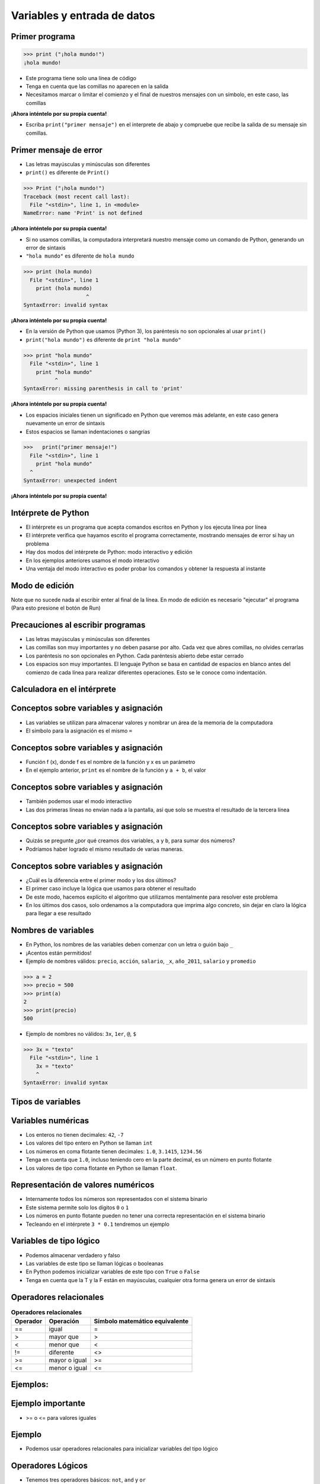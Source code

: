 ============================
Variables y entrada de datos
============================


.. image:: img/TWP05_001.jpeg
   :height: 14.832cm
   :width: 9.2cm
   :align: center
   :alt: 

Primer programa
=================

.. code-block:: python

    >>> print ("¡hola mundo!")
    ¡hola mundo!

+ Este programa tiene solo una línea de código
+ Tenga en cuenta que las comillas no aparecen en la salida
+ Necesitamos marcar o limitar el comienzo y el final de nuestros mensajes 
  con un símbolo, en este caso, las comillas

**¡Ahora inténtelo por su propia cuenta!**

+ Escriba ``print("primer mensaje")`` en el interprete de abajo y compruebe que recibe la salida de su mensaje sin comillas.

.. only:: html

   .. raw:: html
      :file: _static/interpreter.html


Primer mensaje de error
=========================

+ Las letras mayúsculas y minúsculas son diferentes
+ ``print()`` es diferente de ``Print()``

.. code-block:: python

    >>> Print ("¡hola mundo!")
    Traceback (most recent call last):
      File "<stdin>", line 1, in <module>
    NameError: name 'Print' is not defined

**¡Ahora inténtelo por su propia cuenta!**

.. raw:: html
   :file: _static/interpreter.html


+ Si no usamos comillas, la computadora interpretará nuestro mensaje
  como un comando de Python, generando un error de sintaxis
+ ``"hola mundo"`` es diferente de ``hola mundo``

.. code-block:: python

    >>> print (hola mundo)
      File "<stdin>", line 1
        print (hola mundo)
                        ^
    SyntaxError: invalid syntax

**¡Ahora inténtelo por su propia cuenta!**

.. only:: html

   .. raw:: html
      :file: _static/interpreter.html


+ En la versión de Python que usamos (Python 3), los paréntesis no son opcionales al usar ``print()``
+ ``print("hola mundo")`` es diferente de ``print "hola mundo"``

.. code-block:: python

    >>> print "hola mundo"
      File "<stdin>", line 1
        print "hola mundo"
              ^
    SyntaxError: missing parenthesis in call to 'print'

**¡Ahora inténtelo por su propia cuenta!**

.. only:: html

   .. raw:: html
      :file: _static/interpreter.html


+ Los espacios iniciales tienen un significado en Python que veremos
  más adelante, en este caso genera nuevamente un error de sintaxis
+ Estos espacios se llaman indentaciones o sangrías

.. code-block:: python

    >>>   print("primer mensaje!")
      File "<stdin>", line 1
        print "hola mundo"
      ^      
    SyntaxError: unexpected indent

**¡Ahora inténtelo por su propia cuenta!**

.. only:: html

   .. raw:: html
      :file: _static/interpreter.html


Intérprete de Python
====================

+ El intérprete es un programa que acepta comandos escritos en Python
  y los ejecuta línea por línea
+ El intérprete verifica que hayamos escrito el programa correctamente,
  mostrando mensajes de error si hay un problema
+ Hay dos modos del intérprete de Python: modo interactivo y edición
+ En los ejemplos anteriores usamos el modo interactivo
+ Una ventaja del modo interactivo es poder probar los comandos y obtener
  la respuesta al instante


Modo de edición
====================
.. activecode:: ac_l05_1
  :nocodelens:

   Intente dar un enter dentro del bloque en modo de edición
   
   ~~~~
   print("primer mensaje")

Note que no sucede nada al escribir enter al final de la línea.
En modo de edición es necesario "ejecutar" el programa (Para esto presione el botón de Run)


Precauciones al escribir programas
==================================

+ Las letras mayúsculas y minúsculas son diferentes
+ Las comillas son muy importantes y no deben pasarse por alto. Cada vez
  que abres comillas, no olvides cerrarlas
+ Los paréntesis no son opcionales en Python. Cada paréntesis abierto debe
  estar cerrado
+ Los espacios son muy importantes. El lenguaje Python se basa en
  cantidad de espacios en blanco antes del comienzo de cada línea para
  realizar diferentes operaciones. Esto se le conoce como indentación.


Calculadora en el intérprete
============================

.. codelens:: cl_l05_2
    
    print(2 + 3)
    print(5 - 3)
    print(10 - 4 + 2)
    print(2 * 10)
    print(10 / 4)
    print(2 ** 3)
    print(10 % 3)
    print(16 % 7)


Conceptos sobre variables y asignación
======================================



+ Las variables se utilizan para almacenar valores y nombrar
  un área de la memoria de la computadora
+ El símbolo para la asignación es el mismo ``=``


.. codelens:: cl_l05_3
    
    a = 2
    b = 3
    print(a + b)

Conceptos sobre variables y asignación
======================================

+ Función f (x), donde f es el nombre de la función y x es un parámetro
+ En el ejemplo anterior, ``print`` es el nombre de la función y ``a + b``, el valor

Conceptos sobre variables y asignación
======================================


+ También podemos usar el modo interactivo
+ Las dos primeras líneas no envían nada a la pantalla, así que
  solo se muestra el resultado de la tercera línea

.. codelens:: cl_l05_4
    
    a = 2
    b = 3
    print(a + b)

Conceptos sobre variables y asignación
======================================


+ Quizás se pregunte ¿por qué creamos dos variables, ``a`` y
  ``b``, para sumar dos números?
+ Podríamos haber logrado el mismo resultado de varias maneras.


.. codelens:: cl_l05_5
    
    print(2 + 3)
    print(5)


Conceptos sobre variables y asignación
======================================

+ ¿Cuál es la diferencia entre el primer modo y los dos últimos?
+ El primer caso incluye la lógica que usamos para obtener el
  resultado
+ De este modo, hacemos explícito el algoritmo que utilizamos mentalmente para
  resolver este problema
+ En los últimos dos casos, solo ordenamos a la computadora que imprima
  algo concreto, sin dejar en claro la lógica para llegar a ese resultado


Nombres de variables
====================

+ En Python, los nombres de las variables deben comenzar con un
  letra o guión bajo ``_``
+ ¡Acentos están permitidos!
+ Ejemplo de nombres válidos: ``precio``, ``acción``, ``salario``, ``_x``,
  ``año_2011``, ``salario`` y ``promedio``

.. code-block:: python

    >>> a = 2
    >>> precio = 500
    >>> print(a)
    2
    >>> print(precio)
    500

+ Ejemplo de nombres no válidos: ``3x``, ``1er``, ``@``, ``$``

.. code-block:: python

    >>> 3x = "texto"
      File "<stdin>", line 1
        3x = "texto"
        ^
    SyntaxError: invalid syntax

Tipos de variables
==================


.. image:: img/TWP05_015.png
   :height: 8.507cm
   :width: 16.595cm
   :align: center
   :alt: 

Variables numéricas
===================


+ Los enteros no tienen decimales: ``42``, ``-7``
+ Los valores del tipo entero en Python se llaman ``int``
+ Los números en coma flotante tienen decimales: ``1.0``, ``3.1415``,
  ``1234.56``
+ Tenga en cuenta que ``1.0``, incluso teniendo cero en la parte decimal, es un número en
  punto flotante
+ Los valores de tipo coma flotante en Python se llaman ``float``.


Representación de valores numéricos
===================================


+ Internamente todos los números son representados con el
  sistema binario
+ Este sistema permite solo los dígitos ``0`` o ``1``
+ Los números en punto flotante pueden no tener una correcta representación
  en el sistema binario
+ Tecleando en el intérprete ``3 * 0.1`` tendremos un ejemplo


.. codelens:: cl_l05_6

    print(3 * 0.1)


Variables de tipo lógico
========================


+ Podemos almacenar verdadero y falso 
+ Las variables de este tipo se llaman lógicas o booleanas
+ En Python podemos inicializar variables de este tipo con ``True`` o ``False``
+ Tenga en cuenta que la T y la F están en mayúsculas, cualquier otra forma genera
  un error de sintaxis


Operadores relacionales
=======================

.. table:: **Operadores relacionales**
   :widths: auto

   ======== ============== ==============================
   Operador Operación      Símbolo matemático equivalente
   ======== ============== ==============================
   ==       igual          =
   >        mayor que      >
   <        menor que      <
   !=       diferente      <>
   >=       mayor o igual  >=
   <=       menor o igual  <=
   ======== ============== ==============================


Ejemplos:
=========


.. codelens:: cl_l05_7
    
    a = 1
    b = 5
    c = 2
    d = 1
    print(a == b)
    print(b > a)
    print(a < b)
    print(a == d)
    print(b >= a)
    print(c <= b)
    print(d != a)
    print(d != b)

Ejemplo importante
==================



+ >= o <= para valores iguales




.. codelens:: cl_l05_8
    
    print(5 >= 5)
    print(5 <= 5)


Ejemplo
=======



+ Podemos usar operadores relacionales para inicializar variables del
  tipo lógico



.. codelens:: cl_l05_9
    
    nota = 8
    promedio = 6
    aprobado = nota > promedio
    print(aprobado)


Operadores Lógicos
==================



+ Tenemos tres operadores básicos: ``not``, ``and`` y ``or``

Uso del operador ``not``
************************

.. codelens:: cl_l05_10
    
    print(not True)
    print(not False)


Uso del operador ``and``
************************

.. codelens:: cl_l05_11
    
    print(True and True)
    print(True and False)
    print(False and True)
    print(False and False)


Uso del operador ``or``
************************

.. codelens:: cl_l05_12
    
    print(True or True)
    print(True or False)
    print(False or True)
    print(False or False)


Expresiones Lógicas
===================


+ Podemos combinar los operadores lógicos para formar expresiones lógicas complejas
+ El orden de evaluación es: ``not`` > ``and`` > ``or``. Esto significa que en una 
  expresión se evalúa primero el operador lógico ``not``, después ``and`` y por último ``or``.

Veamos un ejemplo

.. codelens:: cl_l05_13

   print(not False or False and True)
   print(False or True and True)
   print(not False and True or False)


Ejemplo
=======


+ La condición para otorgar un préstamo de compra de una motocicleta son: tener un
  salario mayor que $1,000.00 y ser mayor de 18 años. Compruebe si José puede obtener el
  préstamo

.. codelens:: cl_l05_14
    
    salario = 500.0
    edad = 20
    print(salario > 1000 and edad > 18)


Ejemplo
=======

+ Verifique si un estudiante aprobó dado que obtuvo una puntuación promedio de 5.8 en
  el programa de ejercicios y obtuvo un puntaje promedio de 7 en las pruebas

.. codelens:: cl_l05_15
    
    ep = 5.8
    p = 7
    aprobado = ep >= 6 and p >= 6
    print(aprobado)


Variable String
================

+ Almacene cadenas como nombres y texto en general
+ Llamamos cadenas a una secuencia de símbolos como
  letras, números, signos de puntuación, etc.
+ Para diferenciar sus comandos de una cadena, usamos comillas en
  principio y fin


.. codelens:: cl_l05_16
    
    texto = "Joaquin y Maria comen pan"
    print(texto)



Variable String
================



+ Tenga en cuenta que no hay problema al usar espacios para separar palabras
+ Una cadena tiene una longitud asociada
+ Podemos obtener el tamaño a través de la función de ``len`` incorporada en
  Python


.. codelens:: cl_l05_17
    
    texto = "Joaquin y Maria comen pan"
    print(len(texto))

Variable String
================

+ Podemos acceder a los caracteres en la cadena usando un número entero
  para representar su posición en la cadena
+ Este número se llama índice y comenzamos a contar desde cero
+ Accedemos al carácter proporcionando el índice entre corchetes ``[]``


.. codelens:: cl_l05_18
    
    texto = "Joaquin y Maria comen pan"
    print(texto[0])
    print(texto[2])
    print(texto[5])
    print(texto[10])
    print(texto[15])


Variable String
================

+ **Precaución**: no podemos acceder a un índice mayor que la cantidad de
  caracteres de cadena


.. codelens:: cl_l05_19
    
    texto = "Juan y Maria comen pan"
    print(texto[22])


Operaciones con strings
=======================

+ Las operaciones básicas son corte, concatenación y composición.
+ La operación corte le permite usar parte de la cadena
+ La operación concatenación en cambio sirve para unir dos o más cadenas
+ Por último la composición se usa mucho cuando enviamos mensajes a la pantalla
  y consiste en usar cadenas como patrones donde podemos insertar datos


Concatenación
=============



.. codelens:: cl_l05_20
    
    a = "Papa"
    b = "cuando nace"
    print(a + b)
    print(a * 3)


Composición
============

+ Unir cadenas múltiples no siempre es práctico
+ Podemos usar marcadores de posición para reemplazar valores dentro de cadenas

.. codelens:: cl_l05_21
    
    edad = 20
    print("Juan tiene %d años" % edad)


Composición
===========


+ Los marcadores principales son ``%d`` para números enteros, ``%s`` para
  cadenas y ``%f`` para números de punto flotante
+ % 03d completo con ceros adicionales
+ % 3d significa tres posiciones sin ceros adicionales



.. codelens:: cl_l05_22
    
    edad = 20
    print("[%03d]" % edad)
    print("[%3d]" % edad)


Composición
===========


+ ``%5.2f`` significa 5 caracteres en total y 2 decimales


.. codelens:: cl_l05_23
    
    print("$%5.2f pesos" % 23)


Corte
=====


+ Podemos realizar la operación de corte utilizando ``[idice_comienzo:indice_fin]``

.. codelens:: cl_l05_24
    
    x = "0123456789"
    print(x[0:2])
    print(x[1:2])
    print(x[2:4])
    print(x[0:5])
    print(x[1:8])


Corte
=====


+ Podemos omitir índices, sustituyendo el indice correspondiente y
  también podemos tener índices negativos: -1 último, -2 penúltimo


.. codelens:: cl_l05_25
    
    x = "0123456789"
    print(x[:2])
    print(x[4:])
    print(x[4:-1])
    print(x[-4:-1])
    print(x[:])


Cambiar variables a lo largo del tiempo
=======================================



+ Un programa se ejecuta línea por línea.
+ Por lo tanto, las variables pueden cambiar a lo largo de la ejecución de su
  programa




.. codelens:: cl_l05_26
    
    deuda = 0 
    compra = 100
    deuda = deuda + compra
    compra = 200
    deuda = deuda + compra
    compra = 300
    deuda = deuda + compra
    print(deuda)


Prueba de escritorio o simulación
=================================


+ Comprender que el valor de las variables puede cambiar durante la ejecución de
  un programa no es tan natural, pero es fundamental a la hora de programar
+ Un programa no puede leerse como texto, sino con cuidado
  analizado línea por línea
+ Puedes entrenar con lápiz, borrador y papel


Prueba de escritorio o simulación
=================================

.. table:: **Prueba de mesa o simulación**
   :widths: auto

   ====== ====== ====
   deuda  compra Tela
   ====== ====== ====
   -0-    -100-    600
   -100-  -200-
   -300-    300
   600
   ====== ====== ====

No tengas prisa por la prueba de escritorio
===========================================

.. image:: img/TWP05_035.jpeg
   :height: 13.6cm
   :width: 20.42cm
   :align: center
   :alt: 

Entrada de datos
================



+ Hasta ahora nuestros programas han trabajado con valores conocidos.
+ Comenzaremos a obtener los valores durante la ejecución de los programas.


.. activecode:: ac_l05_1
   :nocodelens:
   :stdin:

   nombre = input("Escriba su nombre: ")
   print("¡Hola %s!" % nombre)


Conversión de entrada de datos
==============================

+ La función  ``input`` solo devuelve cadenas
+ Usamos la función ``int()`` y ``float()`` para convertir un valor a un entero o
  a un valor de punto flotante respectivamente

.. activecode:: ac_l05_2
   :nocodelens:
   :stdin:

   valor_unitario = float(input("Valor de una rosquilla: "))
   n = int(input("Número de rosquillas: "))
   print("Valor total = %5.2f" % (n * valor_unitario))


Error común
===========


+ Cuidado con olvidar los paréntesis. Un error en esto daría un error como el
  siguiente

.. image:: img/TWP05_040.png
   :height: 6.846cm
   :width: 20.801cm
   :align: center
   :alt: 


Lista de Ejercicios
===================

#. Su salario actual es de $6500. Haga un programa que
   calcule su nuevo salario con un aumento del 5%
#. Escriba un programa que muestre su nombre en la pantalla
#. Calcule la suma de tres variables
#. ¿Qué sucede si escribo textos en las tres variables anteriores?
#. Indique el tipo de los siguientes valores: ``5``, ``5.0``, ``4.3``, ``-2``,
   ``100``, ``1.333``, ``"10"``
#. Experimente en el interprete interactivo de Python utilizar ``type(x)`` donde ``x``
   es cada uno de los valores anteriores
#. ¿Es posible calcular 2 elevado a un millón?

.. image:: img/TWP05_041.jpeg
   :height: 12.571cm
   :width: 9.411cm
   :align: center
   :alt: 